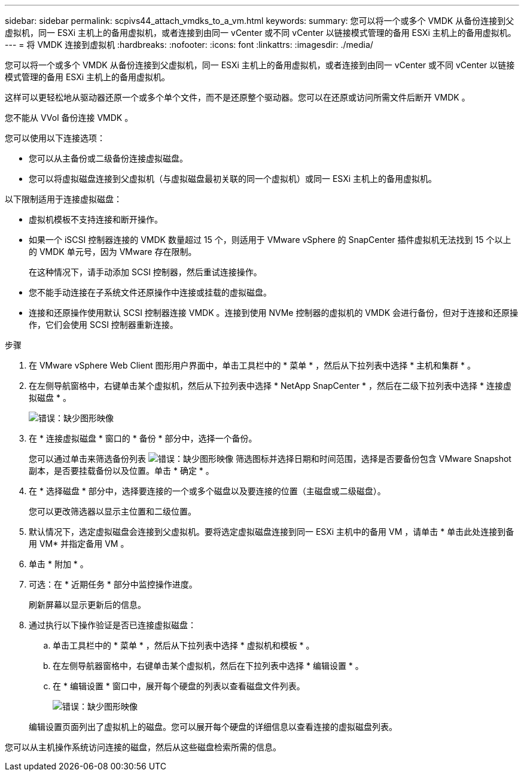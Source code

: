---
sidebar: sidebar 
permalink: scpivs44_attach_vmdks_to_a_vm.html 
keywords:  
summary: 您可以将一个或多个 VMDK 从备份连接到父虚拟机，同一 ESXi 主机上的备用虚拟机，或者连接到由同一 vCenter 或不同 vCenter 以链接模式管理的备用 ESXi 主机上的备用虚拟机。 
---
= 将 VMDK 连接到虚拟机
:hardbreaks:
:nofooter: 
:icons: font
:linkattrs: 
:imagesdir: ./media/


[role="lead"]
您可以将一个或多个 VMDK 从备份连接到父虚拟机，同一 ESXi 主机上的备用虚拟机，或者连接到由同一 vCenter 或不同 vCenter 以链接模式管理的备用 ESXi 主机上的备用虚拟机。

这样可以更轻松地从驱动器还原一个或多个单个文件，而不是还原整个驱动器。您可以在还原或访问所需文件后断开 VMDK 。

您不能从 VVol 备份连接 VMDK 。

您可以使用以下连接选项：

* 您可以从主备份或二级备份连接虚拟磁盘。
* 您可以将虚拟磁盘连接到父虚拟机（与虚拟磁盘最初关联的同一个虚拟机）或同一 ESXi 主机上的备用虚拟机。


以下限制适用于连接虚拟磁盘：

* 虚拟机模板不支持连接和断开操作。
* 如果一个 iSCSI 控制器连接的 VMDK 数量超过 15 个，则适用于 VMware vSphere 的 SnapCenter 插件虚拟机无法找到 15 个以上的 VMDK 单元号，因为 VMware 存在限制。
+
在这种情况下，请手动添加 SCSI 控制器，然后重试连接操作。

* 您不能手动连接在子系统文件还原操作中连接或挂载的虚拟磁盘。
* 连接和还原操作使用默认 SCSI 控制器连接 VMDK 。连接到使用 NVMe 控制器的虚拟机的 VMDK 会进行备份，但对于连接和还原操作，它们会使用 SCSI 控制器重新连接。


.步骤
. 在 VMware vSphere Web Client 图形用户界面中，单击工具栏中的 * 菜单 * ，然后从下拉列表中选择 * 主机和集群 * 。
. 在左侧导航窗格中，右键单击某个虚拟机，然后从下拉列表中选择 * NetApp SnapCenter * ，然后在二级下拉列表中选择 * 连接虚拟磁盘 * 。
+
image:scpivs44_image22.png["错误：缺少图形映像"]

. 在 * 连接虚拟磁盘 * 窗口的 * 备份 * 部分中，选择一个备份。
+
您可以通过单击来筛选备份列表 image:scpivs44_image41.png["错误：缺少图形映像"] 筛选图标并选择日期和时间范围，选择是否要备份包含 VMware Snapshot 副本，是否要挂载备份以及位置。单击 * 确定 * 。

. 在 * 选择磁盘 * 部分中，选择要连接的一个或多个磁盘以及要连接的位置（主磁盘或二级磁盘）。
+
您可以更改筛选器以显示主位置和二级位置。

. 默认情况下，选定虚拟磁盘会连接到父虚拟机。要将选定虚拟磁盘连接到同一 ESXi 主机中的备用 VM ，请单击 * 单击此处连接到备用 VM* 并指定备用 VM 。
. 单击 * 附加 * 。
. 可选：在 * 近期任务 * 部分中监控操作进度。
+
刷新屏幕以显示更新后的信息。

. 通过执行以下操作验证是否已连接虚拟磁盘：
+
.. 单击工具栏中的 * 菜单 * ，然后从下拉列表中选择 * 虚拟机和模板 * 。
.. 在左侧导航器窗格中，右键单击某个虚拟机，然后在下拉列表中选择 * 编辑设置 * 。
.. 在 * 编辑设置 * 窗口中，展开每个硬盘的列表以查看磁盘文件列表。
+
image:scpivs44_image23.png["错误：缺少图形映像"]

+
编辑设置页面列出了虚拟机上的磁盘。您可以展开每个硬盘的详细信息以查看连接的虚拟磁盘列表。





您可以从主机操作系统访问连接的磁盘，然后从这些磁盘检索所需的信息。
